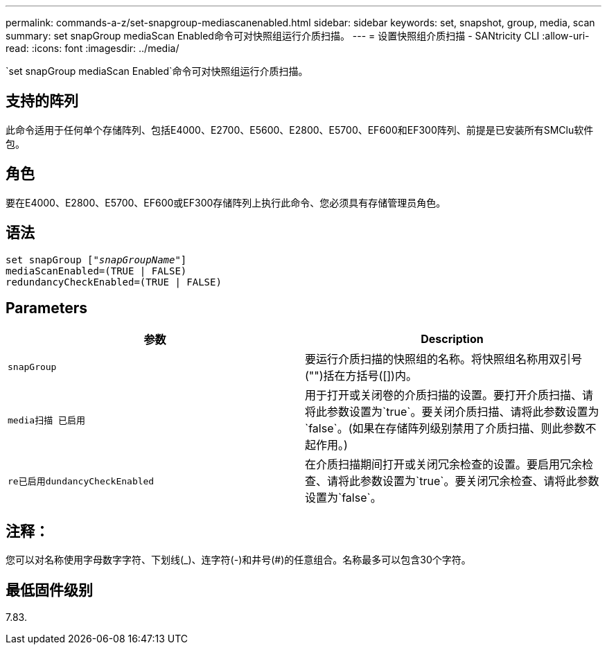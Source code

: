 ---
permalink: commands-a-z/set-snapgroup-mediascanenabled.html 
sidebar: sidebar 
keywords: set, snapshot, group, media, scan 
summary: set snapGroup mediaScan Enabled命令可对快照组运行介质扫描。 
---
= 设置快照组介质扫描 - SANtricity CLI
:allow-uri-read: 
:icons: font
:imagesdir: ../media/


[role="lead"]
`set snapGroup mediaScan Enabled`命令可对快照组运行介质扫描。



== 支持的阵列

此命令适用于任何单个存储阵列、包括E4000、E2700、E5600、E2800、E5700、EF600和EF300阵列、前提是已安装所有SMClu软件包。



== 角色

要在E4000、E2800、E5700、EF600或EF300存储阵列上执行此命令、您必须具有存储管理员角色。



== 语法

[source, cli, subs="+macros"]
----
set snapGroup pass:quotes[["_snapGroupName_"]]
mediaScanEnabled=(TRUE | FALSE)
redundancyCheckEnabled=(TRUE | FALSE)
----


== Parameters

[cols="2*"]
|===
| 参数 | Description 


 a| 
`snapGroup`
 a| 
要运行介质扫描的快照组的名称。将快照组名称用双引号("")括在方括号([])内。



 a| 
`media扫描 已启用`
 a| 
用于打开或关闭卷的介质扫描的设置。要打开介质扫描、请将此参数设置为`true`。要关闭介质扫描、请将此参数设置为`false`。(如果在存储阵列级别禁用了介质扫描、则此参数不起作用。)



 a| 
`re已启用dundancyCheckEnabled`
 a| 
在介质扫描期间打开或关闭冗余检查的设置。要启用冗余检查、请将此参数设置为`true`。要关闭冗余检查、请将此参数设置为`false`。

|===


== 注释：

您可以对名称使用字母数字字符、下划线(_)、连字符(-)和井号(#)的任意组合。名称最多可以包含30个字符。



== 最低固件级别

7.83.
